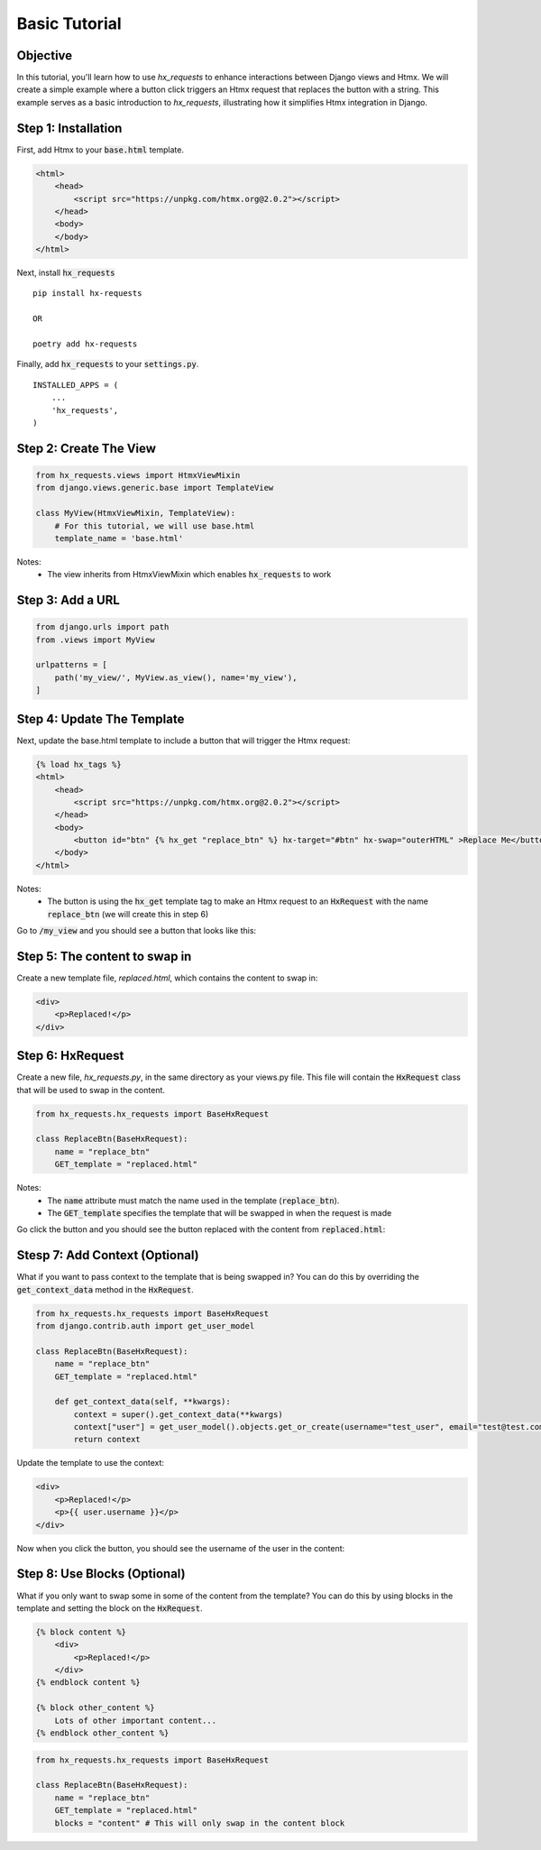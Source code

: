 Basic Tutorial
--------------

Objective
~~~~~~~~~

In this tutorial, you'll learn how to use `hx_requests` to enhance interactions between Django views and Htmx.
We will create a simple example where a button click triggers an Htmx request that replaces the button with a string.
This example serves as a basic introduction to `hx_requests`, illustrating how it simplifies Htmx integration in Django.

Step 1: Installation
~~~~~~~~~~~~~~~~~~~~

First, add Htmx to your :code:`base.html` template.

.. code-block:: html

    <html>
        <head>
            <script src="https://unpkg.com/htmx.org@2.0.2"></script>
        </head>
        <body>
        </body>
    </html>

Next, install :code:`hx_requests`

::

    pip install hx-requests

    OR

    poetry add hx-requests

Finally, add :code:`hx_requests` to your :code:`settings.py`.

::

    INSTALLED_APPS = (
        ...
        'hx_requests',
    )

Step 2: Create The View
~~~~~~~~~~~~~~~~~~~~~~~

.. code-block:: python

    from hx_requests.views import HtmxViewMixin
    from django.views.generic.base import TemplateView

    class MyView(HtmxViewMixin, TemplateView):
        # For this tutorial, we will use base.html
        template_name = 'base.html'

Notes:
    - The view inherits from HtmxViewMixin which enables :code:`hx_requests` to work

Step 3: Add a URL
~~~~~~~~~~~~~~~~~

.. code-block:: python

    from django.urls import path
    from .views import MyView

    urlpatterns = [
        path('my_view/', MyView.as_view(), name='my_view'),
    ]

Step 4: Update The Template
~~~~~~~~~~~~~~~~~~~~~~~~~~~

Next, update the base.html template to include a button that will trigger the Htmx request:


.. code-block:: html+django

    {% load hx_tags %}
    <html>
        <head>
            <script src="https://unpkg.com/htmx.org@2.0.2"></script>
        </head>
        <body>
            <button id="btn" {% hx_get "replace_btn" %} hx-target="#btn" hx-swap="outerHTML" >Replace Me</button>
        </body>
    </html>

Notes:
    - The button is using the :code:`hx_get` template tag to make an Htmx request to an :code:`HxRequest` with the name
      :code:`replace_btn` (we will create this in step 6)

Go to :code:`/my_view` and you should see a button that looks like this:

.. image:: ../images/replace_me_btn.png
   :width: 400
   :alt: Replace me button

Step 5: The content to swap in
~~~~~~~~~~~~~~~~~~~~~~~~~~~~~~

Create a new template file, `replaced.html`, which contains the content to swap in:

.. code-block:: html

    <div>
        <p>Replaced!</p>
    </div>


Step 6: HxRequest
~~~~~~~~~~~~~~~~~

Create a new file, `hx_requests.py`, in the same directory as your views.py file.
This file will contain the :code:`HxRequest` class that will be used to swap in the content.

.. code-block:: python

    from hx_requests.hx_requests import BaseHxRequest

    class ReplaceBtn(BaseHxRequest):
        name = "replace_btn"
        GET_template = "replaced.html"

Notes:
    - The :code:`name` attribute must match the name used in the template (:code:`replace_btn`).
    - The :code:`GET_template` specifies the template that will be swapped in when the request is made


Go click the button and you should see the button replaced with the content from :code:`replaced.html`:

.. image:: ../images/replaced.png
   :width: 400
   :alt: Replace me button


Stesp 7: Add Context (Optional)
~~~~~~~~~~~~~~~~~~~~~~~~~~~~~~~

What if you want to pass context to the template that is being swapped in? You can do this by overriding the :code:`get_context_data` method in the :code:`HxRequest`.

.. code-block:: python

    from hx_requests.hx_requests import BaseHxRequest
    from django.contrib.auth import get_user_model

    class ReplaceBtn(BaseHxRequest):
        name = "replace_btn"
        GET_template = "replaced.html"

        def get_context_data(self, **kwargs):
            context = super().get_context_data(**kwargs)
            context["user"] = get_user_model().objects.get_or_create(username="test_user", email="test@test.com")
            return context


Update the template to use the context:

.. code-block:: html+django

    <div>
        <p>Replaced!</p>
        <p>{{ user.username }}</p>
    </div>

Now when you click the button, you should see the username of the user in the content:

.. image:: ../images/replaced_with_context.png
   :width: 400
   :alt: Replace me button

Step 8: Use Blocks (Optional)
~~~~~~~~~~~~~~~~~~~~~~~~~~~~~

What if you only want to swap some in some of the content from the template? You can do this by using blocks in the template and setting the block on the :code:`HxRequest`.

.. code-block:: html+django

    {% block content %}
        <div>
            <p>Replaced!</p>
        </div>
    {% endblock content %}

    {% block other_content %}
        Lots of other important content...
    {% endblock other_content %}

.. code-block:: python

        from hx_requests.hx_requests import BaseHxRequest

        class ReplaceBtn(BaseHxRequest):
            name = "replace_btn"
            GET_template = "replaced.html"
            blocks = "content" # This will only swap in the content block
